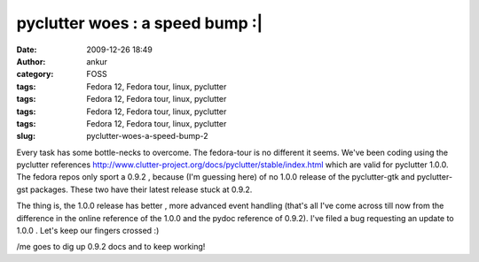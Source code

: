 pyclutter woes : a speed bump :|
################################
:date: 2009-12-26 18:49
:author: ankur
:category: FOSS
:tags: Fedora 12, Fedora tour, linux, pyclutter
:tags: Fedora 12, Fedora tour, linux, pyclutter
:tags: Fedora 12, Fedora tour, linux, pyclutter
:tags: Fedora 12, Fedora tour, linux, pyclutter
:slug: pyclutter-woes-a-speed-bump-2

Every task has some bottle-necks to overcome. The fedora-tour is no
different it seems. We've been coding using the pyclutter
references \ http://www.clutter-project.org/docs/pyclutter/stable/index.html
which are valid for pyclutter 1.0.0. The fedora repos only sport a 0.9.2
, because (I'm guessing here) of no 1.0.0 release of the pyclutter-gtk
and pyclutter-gst packages. These two have their latest release stuck at
0.9.2.

The thing is, the 1.0.0 release has better , more advanced event
handling (that's all I've come across till now from the difference in
the online reference of the 1.0.0 and the pydoc reference of 0.9.2).
I've filed a bug requesting an update to 1.0.0 . Let's keep our fingers
crossed :)

/me goes to dig up 0.9.2 docs and to keep working!
